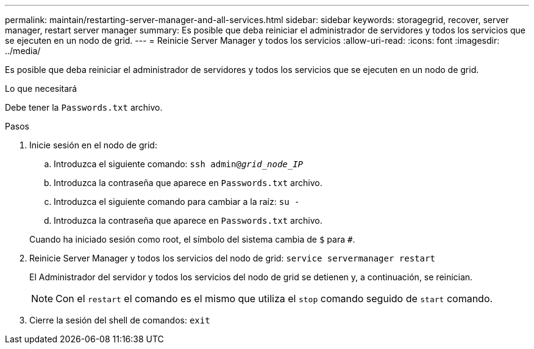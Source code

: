 ---
permalink: maintain/restarting-server-manager-and-all-services.html 
sidebar: sidebar 
keywords: storagegrid, recover, server manager, restart server manager 
summary: Es posible que deba reiniciar el administrador de servidores y todos los servicios que se ejecuten en un nodo de grid. 
---
= Reinicie Server Manager y todos los servicios
:allow-uri-read: 
:icons: font
:imagesdir: ../media/


[role="lead"]
Es posible que deba reiniciar el administrador de servidores y todos los servicios que se ejecuten en un nodo de grid.

.Lo que necesitará
Debe tener la `Passwords.txt` archivo.

.Pasos
. Inicie sesión en el nodo de grid:
+
.. Introduzca el siguiente comando: `ssh admin@_grid_node_IP_`
.. Introduzca la contraseña que aparece en `Passwords.txt` archivo.
.. Introduzca el siguiente comando para cambiar a la raíz: `su -`
.. Introduzca la contraseña que aparece en `Passwords.txt` archivo.


+
Cuando ha iniciado sesión como root, el símbolo del sistema cambia de `$` para `#`.

. Reinicie Server Manager y todos los servicios del nodo de grid: `service servermanager restart`
+
El Administrador del servidor y todos los servicios del nodo de grid se detienen y, a continuación, se reinician.

+

NOTE: Con el `restart` el comando es el mismo que utiliza el `stop` comando seguido de `start` comando.

. Cierre la sesión del shell de comandos: `exit`


